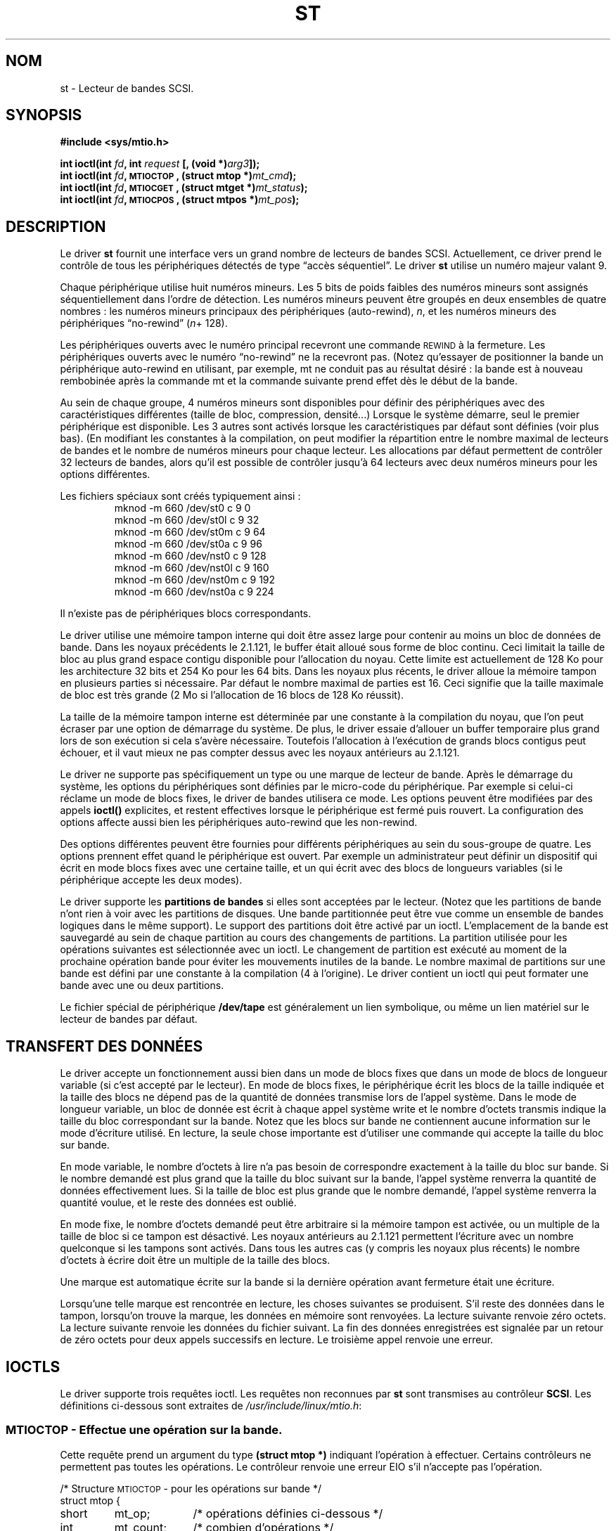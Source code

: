 .\" Copyright 1995 Robert K. Nichols (Robert.K.Nichols@att.com)
.\"
.\" Permission is granted to make and distribute verbatim copies of this
.\" manual provided the copyright notice and this permission notice are
.\" preserved on all copies.
.\"
.\" Permission is granted to copy and distribute modified versions of this
.\" manual under the conditions for verbatim copying, provided that the
.\" entire resulting derived work is distributed under the terms of a
.\" permission notice identical to this one
.\" 
.\" Since the Linux kernel and libraries are constantly changing, this
.\" manual page may be incorrect or out-of-date.  The author(s) assume no
.\" responsibility for errors or omissions, or for damages resulting from
.\" the use of the information contained herein.  The author(s) may not
.\" have taken the same level of care in the production of this manual,
.\" which is licensed free of charge, as they might when working
.\" professionally.
.\" 
.\" Formatted or processed versions of this manual, if unaccompanied by
.\" the source, must acknowledge the copyright and authors of this work.
.\"
.\" Traduction 18/10/1996 par Christophe Blaess (ccb@club-internet.fr)
.\" màj 25/04/98 (LDP man-pages 1.19)
.\" màj 18/05/99 (LDP man-pages 1.23)
.\" MàJ 25/07/2003 LDP-1.56
.TH ST 4 "21 juillet 2003" LDP "Manuel du programmeur Linux"
.SH NOM
st \- Lecteur de bandes SCSI.
.SH SYNOPSIS
.nf
.B #include <sys/mtio.h>
.sp
.BI "int ioctl(int " fd ", int " request " [, (void *)" arg3 "]);"
.BI "int ioctl(int " fd ", \s-1MTIOCTOP\s+1, (struct mtop *)" mt_cmd ");"
.BI "int ioctl(int " fd ", \s-1MTIOCGET\s+1, (struct mtget *)" mt_status ");"
.BI "int ioctl(int " fd ", \s-1MTIOCPOS\s+1, (struct mtpos *)" mt_pos ");"
.fi
.SH DESCRIPTION
Le driver
.B st
fournit une interface vers un grand nombre de lecteurs de bandes SCSI.
Actuellement, ce driver prend le contrôle de tous les périphériques détectés de
type
\(lqaccès séquentiel\(rq.
Le driver
.B st
utilise un numéro majeur valant 9.
.PP
Chaque périphérique utilise huit numéros mineurs. Les 5 bits de poids
faibles des numéros mineurs sont assignés séquentiellement dans l'ordre
de détection. Les numéros mineurs peuvent être groupés en deux ensembles
de quatre nombres : les numéros mineurs principaux des périphériques (auto-rewind),
.IR n ,
et les  numéros mineurs des périphériques \(lqno-rewind\(rq
.IR "" ( n "+ 128)."

Les périphériques ouverts avec le numéro principal recevront une commande
\s-1REWIND\s+1 à la fermeture.
Les périphériques ouverts avec le numéro \(lqno-rewind\(rq ne la recevront
pas.
(Notez qu'essayer de positionner la bande un périphérique auto-rewind en
utilisant, par exemple, mt ne conduit pas au résultat désiré : la bande est
à nouveau rembobinée après la commande mt et la commande suivante prend
effet dès le début de la bande.
.PP
Au sein de chaque groupe, 4 numéros mineurs sont disponibles pour définir
des périphériques avec des caractéristiques différentes (taille de bloc,
compression, densité...) Lorsque le système démarre, seul le premier
périphérique est disponible. Les 3 autres sont activés lorsque les
caractéristiques par défaut sont définies (voir plus bas). (En modifiant
les constantes à la compilation, on peut modifier la répartition entre
le nombre maximal de lecteurs de bandes et le nombre de numéros mineurs
pour chaque lecteur. Les allocations par défaut permettent de contrôler
32 lecteurs de bandes, alors qu'il est possible de contrôler jusqu'à
64 lecteurs avec deux numéros mineurs pour les options différentes.
.PP
Les fichiers spéciaux sont créés typiquement ainsi :
.RS
.nf
mknod -m 660 /dev/st0   c 9 0
mknod -m 660 /dev/st0l  c 9 32
mknod -m 660 /dev/st0m  c 9 64
mknod -m 660 /dev/st0a  c 9 96
mknod -m 660 /dev/nst0  c 9 128
mknod -m 660 /dev/nst0l c 9 160
mknod -m 660 /dev/nst0m c 9 192
mknod -m 660 /dev/nst0a c 9 224
.fi
.RE
.PP
Il n'existe pas de périphériques blocs correspondants.
.PP
Le driver utilise une mémoire tampon interne qui doit être assez large pour
contenir au moins un bloc de données de bande. Dans les noyaux précédents le
2.1.121, le buffer était alloué sous forme de bloc continu. Ceci limitait la
taille de bloc au plus grand espace contigu disponible pour l'allocation du
noyau. Cette limite est actuellement de 128 Ko pour les architecture 32 bits
et 254 Ko pour les 64 bits. Dans les noyaux plus récents, le driver alloue
la mémoire tampon en plusieurs parties si nécessaire. Par défaut le nombre
maximal de parties est 16. Ceci signifie que la taille maximale de bloc est
très grande (2 Mo si l'allocation de 16 blocs de 128 Ko réussit).
.PP
La taille de la mémoire tampon interne est déterminée par une constante à la
compilation du noyau, que l'on peut écraser par une option de démarrage du
système. De plus, le driver essaie d'allouer un buffer temporaire plus grand
lors de son exécution si cela s'avère nécessaire. Toutefois l'allocation à
l'exécution de grands blocs contigus peut échouer, et il vaut mieux ne pas
compter dessus avec les noyaux antérieurs au 2.1.121.
.PP
Le driver ne supporte pas spécifiquement un type ou une marque de lecteur
de bande. Après le démarrage du système, les options du périphériques sont
définies par le micro-code du périphérique. Par exemple si celui-ci réclame
un mode de blocs fixes, le driver de bandes utilisera ce mode. Les options
peuvent être modifiées par des appels
.B ioctl()
explicites, et restent effectives lorsque le périphérique est fermé puis
rouvert. La configuration des options affecte aussi bien les périphériques
auto-rewind que les non-rewind.
.PP
Des options différentes peuvent être fournies pour différents périphériques au
sein du sous-groupe de quatre. Les options prennent effet quand le périphérique
est ouvert. Par exemple un administrateur peut définir un dispositif qui
écrit en mode blocs fixes avec une certaine taille, et un qui écrit avec des
blocs de longueurs variables (si le périphérique accepte les deux modes).
.PP
Le driver supporte les
.B "partitions de bandes"
si elles sont acceptées par le lecteur. (Notez que les partitions de bande
n'ont rien à voir avec les partitions de disques. Une bande partitionnée
peut être vue comme un ensemble de bandes logiques dans le même support).
Le support des partitions doit être activé par un ioctl. L'emplacement de
la bande est sauvegardé au sein de chaque partition au cours des changements
de partitions. La partition utilisée pour les opérations suivantes est
sélectionnée avec un ioctl. Le changement de partition est exécuté au moment
de la prochaine opération bande pour éviter les mouvements inutiles de la bande.
Le nombre maximal de partitions sur une bande est défini par une constante à
la compilation (4 à l'origine). Le driver contient un ioctl qui peut formater
une bande avec une ou deux partitions.
.PP
Le fichier spécial de périphérique
.B /dev/tape
est généralement un lien symbolique, ou même un lien matériel sur
le lecteur de bandes par défaut.
.SH "TRANSFERT DES DONNÉES"
Le driver accepte un fonctionnement aussi bien dans un mode de blocs fixes que
dans un mode de blocs de longueur variable (si c'est accepté par le lecteur). En
mode de blocs fixes, le périphérique écrit les blocs de la taille indiquée et
la taille des blocs ne dépend pas de la quantité de données transmise lors de
l'appel système. Dans le mode de longueur variable, un bloc de donnée est écrit
à chaque appel système write et le nombre d'octets transmis indique la taille
du bloc correspondant sur la bande. Notez que les blocs sur bande ne contiennent
aucune information sur le mode d'écriture utilisé. En lecture, la seule chose
importante est d'utiliser une commande qui accepte la taille du bloc sur bande.
.PP
En mode variable, le nombre d'octets à lire n'a pas besoin de correspondre
exactement à la taille du bloc sur bande. Si le nombre demandé est plus
grand que la taille du bloc suivant sur la bande, l'appel système renverra
la quantité de données effectivement lues. Si la taille de bloc est plus
grande que le nombre demandé, l'appel système renverra la quantité voulue,
et le reste des données est oublié.
.PP
En mode fixe, le nombre d'octets demandé peut être arbitraire si la mémoire
tampon est activée, ou un multiple de la taille de bloc si ce tampon est
désactivé. Les noyaux antérieurs au 2.1.121 permettent l'écriture avec un
nombre quelconque si les tampons sont activés. Dans tous les autres cas (y
compris les noyaux plus récents) le nombre d'octets à écrire doit être un
multiple de la taille des blocs.
.PP
Une marque est automatique écrite sur la bande si la dernière opération
avant fermeture était une écriture.
.PP
Lorsqu'une telle marque est rencontrée en lecture, les choses suivantes
se produisent. S'il reste des données dans le tampon, lorsqu'on trouve la
marque, les données en mémoire sont renvoyées. La lecture suivante
renvoie zéro octets. La lecture suivante renvoie les données du fichier
suivant. La fin des données enregistrées est signalée par un retour de
zéro octets pour deux appels successifs en lecture. Le troisième appel
renvoie une erreur.
.SH "IOCTLS"
Le driver supporte trois requêtes ioctl.
Les requêtes non reconnues par
.B st
sont transmises au contrôleur
.BR SCSI .
Les définitions ci-dessous sont extraites de
.IR /usr/include/linux/mtio.h :
.SS "\s-1MTIOCTOP\s+1 - Effectue une opération sur la bande."
.PP
Cette requête prend un argument du type
.BR "(struct mtop *)" 
indiquant l'opération à effectuer.
Certains contrôleurs ne permettent pas toutes les opérations.
Le contrôleur renvoie une erreur EIO s'il n'accepte pas l'opération.
.PP
.nf
.ta +.4i +.7i +1i
/* Structure \s-1MTIOCTOP\s+1 -  pour les opérations sur bande */
struct mtop {
	short	mt_op;		/* opérations définies ci-dessous */
	int	mt_count;	/* combien d'opérations           */
};
.fi
.PP
Opérations sur bande magnétique lors d'une utilisation normale\ :

[NDT] Je conserve les termes de \fIfilemark\fP, et \fIsetmark\fP à
défaut de termes précis en français.

.PD 0
.IP MTBSF 14
Reculer la bande de
.B mt_count
filemarks.
.IP MTBSFM
Reculer la bande de
.B mt_count
filemarks.
Repositionner la bande sur le côté EOT de la dernière filemark.
.IP MTBSR
Reculer la bande de
.B mt_count
enregistrements (blocs bande).
.IP MTBSS
Reculer la bande de
.B mt_count
setmarks.
.IP MTCOMPRESSION
Valider la compression des données sur bande dans le lecteur si
.B mt_count
est non-nul, et désactiver la compression si
.B mt_count
est nul. Cette commande utilise la page MODE 15 supporté par la plupart des DATs.
.IP MTEOM
Aller à la fin des enregistrements (ajouter des fichiers).
.IP MTERASE
Effacer la bande.
.IP MTFSF
Avancer la bande de
.B mt_count
filemarks.
.IP MTFSFM
Avancer la bande de
.B mt_count
filemarks.
Positionner la bande du côté BOT de la dernière filemark.
.IP MTFSR
Avancer de
.B mt_count
enregistrements (blocs bande).
.IP MTFSS
Avancer de
.B mt_count
setmarks.
.IP MTLOAD
Exécuter la commande de chargement SCSI. Un cas particulier se présenter
avec certains chargeurs automatiques HP. Si 
.B mt_count
correspond à somme de la constante MT_ST_HPLOADER_OFFSET et d'un nombre,
ce dernier est envoyé au pilote pour contrôler le chargeur automatique.
.IP MTLOCK
Verrouiller la porte du lecteur de bande.
.IP MTMKPART
Formater la bande en une ou deux partitions. Si
.B mt_count
est non-nul, il correspond à la taille de la première partition, et
la seconde partition correspond au reste de la bande. Si
.B mt_count
est nul, la bande n'est formatée qu'en une seule partition.
Cette commande n'est autorisée que si le support de partitionnement
est activé pour le lecteur (voir MT_ST_CAN_PARTITIONS plus bas).
.IP MTNOP
Ne rien faire - Vider les buffers du driver - A utiliser
avant de lire le statut avec \s-1MTIOCGET\s+1.
.IP MTOFFL
Rembobiner la bande et éteindre le lecteur.
.IP MTRESET
Réinitialiser le lecteur.
.IP MTRETEN
Retendre la bande.
.IP MTREW
Rembobiner la bande.
.IP MTSEEK
Rechercher sur la bande le bloc numéro
.BR mt_count .
Cette opération nécessite soit un contrôleur SCSI-2 qui supporte la
commande \s-1LOCATE\s+1 (adresse spécifique au périphérique), soit
un lecteur SCSI-1 compatible Tandberg (Tandberg, Archive
Viper, Wangtek, ... ).
Le numéro de bloc devrait toujours être un numéro renvoyé précédemment
par \s-1MTIOCPOS\s+1 si les adresses spécifiques au lecteur sont utilisées.
.IP MTSETBLK
Positionner la longueur de blocs du lecteur à la valeur spécifiée dans
.BR mt_count .
Une longueur de bloc nulle place le lecteur dans le mode de blocs de
tailles variables.
.IP MTSETDENSITY
Fixe la densité de la bande à celle codée dans
.BR mt_count .
Les codes des densités acceptées par un lecteur sont disponibles
dans la documentation de celui-ci.
.IP MTSETPART
La partition active devient celle indiquée par
.B mt_count .
Les partitions sont numérotées depuis zéro. Cette commande n'est autorisée
que si le support de partitionnement est activé pour le lecteur (voir
MT_ST_CAN_PARTITIONS plus bas).
.IP MTUNLOAD
Exécuter la commande de déchargement SCSI (n'éjecte pas la bande).
.IP MTUNLOCK
Déverrouiller la porte du lecteur de bande.
.IP MTWEOF
Écrire
.B mt_count
filemarks.
.IP MTWSM
Écrire
.B mt_count
setmarks.
.PD
.PP
Fonctions de configuration du lecteur de bande magnétique
(pour le Super-Utilisateur) :
.PD 0
.IP MTSETDRVBUFFER 8
Positionner diverses options du contrôleur ou du lecteur en fonction
des bits encodés dans
.BR mt_count .
Ces options concernent le type de buffer du lecteur, 13 options
booléennes du contrôleur, le seuil d'écriture du buffer, les valeurs
par défaut des tailles de blocs et de densité, ainsi que les délais
(noyaux >= 2.1).
Une fonction n'agit que sur un seul des éléments de la liste ci-dessus
à la fois.
.PD
.IP
Une valeur ayant ses 4 bits de poids forts à 0 sera utilisée pour indiquer le
type de buffer du lecteur. Les types de buffer sont :
.RS 12
.IP 0 4
Le contrôleur ne renverra pas le statut \s-1BON\s+1 en écriture avant que
les données ne soient réellement écrites sur le support.
.PD 0
.IP 1
Le contrôleur peut renvoyer le statut \s-1BON\s+1 en écriture dès que les
données ont été transmises aux buffers internes du lecteur de bande.
.IP 2
Le contrôleur peut renvoyer le statut \s-1BON\s+1 en écriture dès que les
données ont été transmises aux buffers internes du lecteur de bande, si
toutes les écritures précédentes des buffers 
sur le support se sont déroulées correctement.
.PD
.RE
.IP ""
Pour contrôler le seuil d'écriture, on doit inclure dans 
.B mt_count
la constante
\s-1MT_ST_WRITE_THRESHOLD\s+1 associée avec le nombre de blocs dans
les 28 bits de poids faibles par un \fIOU\fP binaire ( | ).
Le nombre de blocs concerne des blocs de 1024 octets, et non pas la
taille physique des blocs sur la bande.
Le seuil ne peut pas excéder la taille des buffers internes du contrôleur.
(voir
.BR \s-1DESCRIPTION\s+1 ,
plus bas).
.IP
Pour valider ou invalider les options booléennes, la valeur
.B mt_count
doit inclure l'une des constantes \s-1MT_ST_BOOLEANS\s+1
\s-1MT_ST_SETBOOLEANS\s+1, \s-1MT_ST_CLEARBOOLEANS\s+1, ou
\s-1MT_ST_DEFBOOLEANS\s+1
associées par un \fIOU\fP
binaire avec une combinaison des options décrites ci-dessous.

Avec \s-1MT_ST_BOOLEANS\s+1 les options sont définies avec les
valeurs indiquées. Avec \s-1MT_ST_SETBOOLEANS\s+1 les options
sont activées sélectivement et inhibées avec \s-1MT_ST_DEFBOOLEANS\s+1.
.IP ""
Les options par défaut pour un contrôleur de bande sont choisies avec
\s-1MT_ST_DEFBOOLEANS\s+1. Un périphérique non-actif (par exemple avec
un numéro mineur de 32 ou 160) est activé lorsque les options par défaut
sont définies pour la première fois. Un périphérique actif hérite des
options non fixées explicitement du périphérique actif au démarrage.

Les options booléennes sont :
.IP
.PD 0
.RS
.IP "\s-1MT_ST_BUFFER_WRITES\s+1  (Défaut: vrai)"
opérations d'écriture dans la mémoire tampon en mode de blocs fixes.
Si cette option est invalidée, et si l'enregistreur utilise une longueur
de bloc fixe, toutes les opérations d'écriture doivent se faire avec une
longueur multiple de celle du bloc.
Cette option doit être fausse pour créer des archives multi-volumes
fiables.

.IP "\s-1MT_ST_ASYNC_WRITES\s+1  (Défaut: vrai)"
Quand cette option est validée, les opérations d'écriture retournent
immédiatement si les données tiennent dans le buffer du driver, sans 
attendre que celles-ci soient effectivement transmises au lecteur de
bande.
Le seuil du buffer d'écriture détermine le taux de remplissage du
buffer avant d'effectuer une commande SCSI.
Toute erreur renvoyée par le périphérique sera conservée jusqu'à 
l'opération suivante.
Cette option doit être fausse pour créer des archives multi-volumes
fiables.

.IP "\s-1MT_ST_READ_AHEAD\s+1  (Défaut: vrai)"
Cette option indique au driver de fournir un cache en lecture, ainsi
qu'une lecture anticipée des données en mode de blocs fixes.
Si cette option est invalidée, et que le lecteur utilise une taille de
blocs fixe, toutes les opérations de lecture doivent se faire avec une
taille multiple de celle du bloc.

.IP "\s-1MT_ST_TWO_FM\s+1  (Défaut: faux)"
Cette option modifie le comportement du driver quand un fichier est
fermé. L'attitude normale consiste à écrire une seule filemark, néanmoins
si cette option est validée, le driver écrira deux filemarks et
replacera la tête au-dessus de la seconde.
.PD
.IP
Note:
Cette option ne doit pas être utilisée avec les lecteurs de bandes QIC 
car ils ne sont pas capables d'écraser une filemark.
Ces lecteurs détectent la fin des données enregistrées en cherchant
de la bande vierge à la place des deux filemarks consécutives habituelles.
La plupart des autres lecteurs courants détectent également la présence
de bande vierge, aussi l'utilisation des deux filemarks n'est généralement
utile que lors d'échange de bandes avec d'autres systèmes.
.PP
.PD 0
.IP "\s-1MT_ST_DEBUGGING\s+1  (Défaut: faux)"
Cette option valide les divers messages de débogage du driver, si
celui-ci a été compilé avec la constante \s-1DEBUG\s+1 ayant une valeur non-nulle).

.IP "\s-1MT_ST_FAST_EOM\s+1  (Défaut: faux)"
Cette option indique que les opérations \s-1MTEOM\s+1 doivent être envoyées
directement au lecteur, ce qui peut accélérer les opérations, mais aussi
faire perdre au driver le compte des pistes du fichier en cours, normalement 
renvoyé par la requête \s-1MTIOCGET\s+1.
Si \s-1MT_ST_FAST_EOM\s+1 est fausse, le contrôleur répondra à une
requête \s-1MTEOM\s+1 en sautant en avant de fichiers en fichiers.

.IP "\s-1MT_ST_AUTO_LOCK\s+1 (Défaut: faux)"
Lorsque cette option est vraie, la porte du lecteur est verrouillée lorsque
le fichier périphérique est ouvert, et déverrouillée lorsque le périphérique
est refermé.

.IP "\s-1MT_ST_DEF_WRITES\s+1 (Défaut: faux)
Les options de bande (taille de bloc, mode, compression...) peuvent varier
lorsque l'on passe d'un périphérique lié à un lecteur à un autre
périphérique correspondant au même lecteur.
Cette option définit si les changements sont fournis au pilote en utilisant
les commandes SCSI, et si les capacités d'auto-détection du lecteur sont
fiables. Si l'option est fausse, le pilote envoie les commandes SCSI
immédiatement lorsque le périphérique change. Si cette option est vraie, 
les commandes SCSI ne sont pas envoyées avant une demande d'écriture.
Dans ce cas, le micro-code est habilité à détecter la structure de la
bande lors de la lecture, et les commandes SCSI ne sont utilisées que pour
être sûrs que la bande soit écrite correctement.

.IP "\s-1MT_ST_CAN_BSR\s+1 (Défaut: faux)"
Lorsque la lecture anticipée est utilisée, la bande doit parfois être ramenée
en arrière en position correcte lors de la fermeture du périphérique, et 
on utilise alors la commande SCSI pour sauter en arrière par dessus
les enregistrements. Certains anciens lecteurs ne traitent pas correctement
cette commande, et cette option permet d'en avertir le pilote. Le résultat
final est qu'une bande avec bloc fixes et lecture anticipée peut être
mal positionnée dans un fichier lors de la fermeture du périphérique.

.IP "\s-1MT_ST_NO_BLKLIMS\s+1 (Défaut: faux)"
Certains lecteurs n'acceptent pas la commande de lecture des limites
de blocs. Si l'on utilise cette option, le pilote n'invoque pas cette
commande. L'inconvénient est que le pilote ne peut pas vérifier, avant
d'envoyer des commandes, si la taille de bloc choisie est acceptée par
le lecteur.

.IP "\s-1MT_ST_CAN_PARTITIONS\s+1 (Défaut: faux)"
Cette option active le support des partitions multiples sur une bande.
Cette option s'applique à tous les périphériques liés au lecteur.

.IP "\s-1MT_ST_SCSI2LOGICAL\s+1 (Défaut: faux)"
Cette option indique au pilote d'utiliser les adresses de blocs logiques
définies dans le standard SCSI-2, lors de opérations de positionnement
et de lecture de la position (aussi bien lors des commandes MTSEEK et
MTIOCPOS que lors des changements de partitions).
Sinon il utilise les adresses spécifiques au périphérique.
Il est très recommandé d'activer cette option si le lecteur supporte
les adresses logiques car elles contiennent également les filemarks.
Il existe d'ailleurs quelques lecteurs qui ne supportent que les
adresses logiques.

.IP "\s-1MT_ST_SYSV\s+1 (Défaut: faux)"
Lorsque cette option est validée, les périphériques de bande utilisent
la sémantique Système V. Sinon ils utilisent la sémantique BSD. La
différence principale est le comportement lors de la fermeture d'un
périphérique en lecture. Avec Système V, la bande est positionnée en avant
à la suite de la filemark suivante si cela n'a pas déjà eu lieu lors de la
lecture. Dans la sémantique BSD, la position ne change pas.
.IP \s-1EXEMPLE\s+1
.nf
.ta +.4i +.7i +1i
.BI "struct mtop " mt_cmd ;
.IB "mt_cmd.mt_op" " = \s-1MTSETDRVBUFFER\s+1;"
.IB "mt_cmd.mt_count" " = \s-1MT_ST_BOOLEANS\s+1 |"
.B "		\s-1MT_ST_BUFFER_WRITES\s+1 |"
.B "		\s-1MT_ST_ASYNC_WRITES\s+1;"
.BI "ioctl(" fd ", \s-1MTIOCTOP\s+1, &" mt_cmd ");"
.fi
.RE
.PD
.IP ""
La taille de bloc par défaut pour un périphérique peut être configurée
avec \s-1MT_ST_DEF_BLKSIZE\s+1 et le code de densité par défaut avec
\s-1MT_ST_DEFDENSITY\s+1. Les valeurs des paramètres sont associées par
un OU logique avec le code opératoire.
.IP ""
Avec les noyaux 2.1.x et ultérieurs, la valeur de délai maximum peut
être fournie avec la sous-commande \s-1MT_ST_SET_TIMEOUT\s+1 
associée par OU avec le délai en seconde.
Le délai long (utilisé pour les rembobinages ou les commandes pouvant
durer longtemps) peut être configuré avec \s-1MT_ST_SET_LONG_TIMEOUT\s+1.
Les valeurs par défaut du noyau sont très longues pour être sûre qu'une
commande valide ne soit jamais interrompue pour dépassement de délai, et
ceci quelque soit le lecteur. A cause de cela, le pilote peut parfois
sembler gelé alors qu'il est en attente de dépassement de délai. Ces commandes
permettent donc de fixer des valeurs plus pratiques pour un lecteur donné.
Les délais fixés pour un périphérique s'appliquent à tous les périphériques
liés au même lecteur.
.SS "\s-1MTIOCGET\s+1 - Obtenir le statut"
.PP
Cette requête prend un argument du type
.BR "(struct mtget *)" .
.PP
.nf
/* Structure pour \s-1MTIOCGET\s+1 - Statut d'une bande magnétique */
struct mtget {
	long	mt_type;
	long	mt_resid;
	/* Les registres suivants dépendent du matériel */
	long	mt_dsreg;
	long	mt_gstat;
	long	mt_erreg;
	/* Ces deux derniers champs sont parfois inutilisés */
	daddr_t	mt_fileno;
	daddr_t	mt_blkno;
};
.fi
.IP \fBmt_type\fP 11
Le fichier d'en-tête définit plusieurs valeurs pour
.BR mt_type ,
mais le driver actuel renvoie uniquement les types génériques
\s-1MT_ISSCSI1\s+1 (lecteur SCSI-1 générique) et \s-1MT_ISSCSI2\s+1 (lecteur SCSI-2 générique).
.PD 0
.IP \fBmt_resid\fP
contient le numéro de partition courante.
.IP \fBmt_dsreg\fP
renvoie la configuration actuelle de la longueur de bloc (dans les 24 bits de poids faibles)
et la densité (dans les 8 bits de poids forts).
Ces champs sont définis par \s-1MT_ST_BLKSIZE_SHIFT\s+1, \s-1MT_ST_BLKSIZE_MASK\s+1,
\s-1MT_ST_DENSITY_SHIFT\s+1, et \s-1MT_ST_DENSITY_MASK\s+1.
.IP \fBmt_gstat\fP
renvoie des informations génériques de statut (indépendants du périphérique).
Le fichier d'en-tête définit les macros suivantes pour tester les bits de statut :
.RS
.HP 4
\s-1GMT_EOF(\s+1\fIx\fP\s-1)\s+1 :
La bande est positionnée juste après une filemark (toujours faux après une
opération \s-1MTSEEK\s+1).
.HP
\s-1GMT_BOT(\s+1\fIx\fP\s-1)\s+1 :
La bande est positionnée juste au début du premier fichier (toujours faux
après une opération \s-1MTSEEK\s+1).
.HP
\s-1GMT_EOT(\s+1\fIx\fP\s-1)\s+1 :
Une opération a atteint la fin physique de la bande (End Of Tape).
.HP
\s-1GMT_SM(\s+1\fIx\fP\s-1)\s+1 :
La bande est positionnée sur une setmark (toujours faux après une
opération \s-1MTSEEK\s+1).
.HP
\s-1GMT_EOD(\s+1\fIx\fP\s-1)\s+1 :
La bande est positionnée à la fin des données enregistrées.
.HP
\s-1GMT_WR_PROT(\s+1\fIx\fP\s-1)\s+1 :
La bande est protégée en écriture. Pour certains enregistreurs
ceci signifie qu'ils ne supportent pas l'écriture sur ce type de bande.
.HP
\s-1GMT_ONLINE(\s+1\fIx\fP\s-1)\s+1 :
La dernière opération
.B open()
a trouvé le lecteur prêt à agir, avec une bande à l'intérieur.
.HP
\s-1GMT_D_6250(\s+1\fIx\fP\s-1)\s+1, \s-1GMT_D_1600(\s+1\fIx\fP\s-1)\s+1, \s-1GMT_D_800(\s+1\fIx\fP\s-1)\s+1 :
Ces informations \(lqgénériques\(rq de statut renvoient la densité actuelle des lecteurs
de bandes 9-pistes \(12" seulement.
.HP
\s-1GMT_DR_OPEN(\s+1\fIx\fP\s-1)\s+1:
Le lecteur ne contient pas de bande.
.HP
\s-1GMT_IM_REP_EN(\s+1\fIx\fP\s-1)\s+1:
Mode de rapport immédiat.
Ce bit est activé lorsqu'il n'y a aucune assurance que les données aient été
physiquement écrite sur la bande lors du retour de l'appel système. Le bit
est à zéro seulement lorsque le lecteur ne cache pas les données et que
le pilote est configuré pour ne pas faire de cache non plus.
.RE
.IP \fBmt_erreg\fP
Le seul champ défini dans
.B mt_erreg
est le nombre d'erreurs corrigées, dans les 16 bits de poids faibles
(comme défini par les masques \s-1MT_ST_SOFTERR_SHIFT\s+1 et \s-1MT_ST_SOFTERR_MASK\s+1).
A cause d'incompatibilités dans les méthodes utilisées par les lecteurs
pour rendre compte des corrections d'erreur, cette valeur n'est pas toujours
fournie (la plupart des lecteurs ne renvoient pas, par défaut, les erreurs
corrigées, mais cela peut être modifié avec la commande SCSI MODE SELECT).
.IP \fBmt_fileno\fP
renvoie le numéro du fichier en cours (commençant à 0). La valeur
est mise a -1 si le numéro du fichier est inconnu (par exemple après
un \s-1MTBSS\s+1 ou un \s-1MTSEEK\s+1).
.IP \fBmt_blkno\fP
renvoie le numéro de bloc (commençant à 0) à l'intérieur du fichier en cours.
Cette valeur est mise à \-1 quand le numéro de bloc est inconnu (par exemple
après un \s-1MTBSF\s+1, un \s-1MTBSS\s+1, ou un \s-1MTSEEK\s+1).
.PD
.SS "\s-1MTIOCPOS\s+1 - Obtenir la position de la bande"
.PP
Cette requête prend un argument du type
.B "(struct mtpos *)"
et renvoie une valeur, spécifique au lecteur, correspondant au numéro de bloc
en cours, et qui n'est pas la même que
.B mt_blkno
renvoyée par \s-1MTIOCGET\s+1.
Ce lecteur doit être un SCSI-2 qui supporte la commande \s-1READ POSITION\s+1
ou un lecteur SCSI-1 compatible Tandberg (Tandberg, Archive Viper, Wangtek, ... ).
.PP
.nf
/* Structure pour commande \s-1MTIOCPOS\s+1 - Obtenir la position */
struct	mtpos {
	long 	mt_blkno;	/* current block number */
};

.fi
.SH "VALEUR RENVOYÉE"
.IP EIO 14
L'opération demandée a échoué.
.IP ENOSPC
Une écriture a échoué car la fin de bande a été atteinte.
.IP EACCES
Tentative d'écriture ou d'effacement sur une bande protégée en écriture.
(Ceci ne peut pas être détecté lors de 
.BR open() .)
.IP EFAULT
Le paramètre de commande pointe en dehors de la mémoire adressable par
le processus appelant.
.IP ENXIO
Durant l'ouverture, le lecteur de bande n'existe pas.
.IP EBUSY
Le périphérique est déjà utilisé ou le driver n'a pas assez de mémoire.
.IP EOVERFLOW
Tentative de lire ou d'écrire un bloc de longueur variable plus grand
que la taille des buffers internes du contrôleur.
.IP EINVAL
Un appel système
.B ioctl()
a un argument illégal, ou la taille de bloc demandée était incorrecte.
.IP ENOSYS
Appel système
.BR ioctl() 
inconnu.
.IP EROFS
On tente l'ouverture avec O_WRONLY ou O_RDWR alors que la bande est
protégée en écriture.
.SH FICHIERS
/dev/st*  : Les lecteurs de bandes SCSI à rembobinage automatique
.br
/dev/nst* : Les lecteurs de bandes SCSI sans rembobinage automatique
.SH AUTEUR
Le pilote a été écrit par Kai M\(:akisara (Kai.Makisara@metla.fi)
à partir d'un pilote écrit par Dwayne Forsyth. Plusieurs autres personnes
ont également collaboré à l'écriture du pilote.
.SH "VOIR AUSSI"
.BR mt (1)
.PP
Le fichier README.st dans les sources du noyau contient les informations
les plus récentes à propos du pilote et de ses capacités de configuration.
.SH NOTES
1. Lors d'un échange de données entre systèmes différents, il faut se
mettre d'accord sur la taille des blocs. Les paramètres d'un lecteur
après le démarrage sont souvent différents de ceux qu'utilisent la
plupart des autres systèmes d'exploitation.
La plupart utilisent un mode de blocs de longueur variable si le lecteur
le permet. Ceci concerne la plupart des lecteurs modernes, y compris
les DATs, les lecteurs 8mm hélicoïdaux, les DLTs... Il peut être
judicieux d'utiliser ces lecteurs en mode de longueur variable sous
Linux aussi (en utilisant MTSETLK ou MTSETDEFBLK au démarrage), du moins
lors de l'échange de données avec des systèmes d'exploitation différents.
L'inconvénient de ceci est qu'il faut utiliser une taille de bloc 
assez grande pour obtenir des taux de transfert acceptable sur un bus SCSI.
.PP
2. Beaucoup de programmes (comme tar par exemple) permettent à l'utilisateur
de spécifier le facteur de blocage sur la ligne de commande. Notez que ceci
détermine la taille de bloc physique uniquement en mode de bloc de taille
variable.
.PP
3. Pour utiliser les lecteurs de bandes SCSI, le pilote SCSI de base, un
pilote d'adaptateur SCSI et le pilote du lecteur SCSI doivent tous être
configurés dans le noyau ou chargés comme modules. Si le pilote 
des bandes SCSI n'est pas présent, le lecteur est reconnu, mais le support
de bande décrit dans cette page n'est pas disponible.
.PP
4. Le pilote écrit les messages d'erreur sur la console et/ou les fichiers
de journalisation (log). Les codes SENSE présents dans certains messages
sont automatiquement traduits en texte si les messages SCSI complets
sont activés dans la configuration du noyau.

.SH COPYRIGHT
1995 Robert K. Nichols.
1999 Kai M\(:akisara.

.SH TRADUCTION
Christophe Blaess, 1996-2003.
